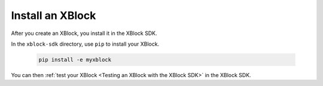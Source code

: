 ******************
Install an XBlock
******************

After you create an XBlock, you install it in the XBlock SDK. 

In the ``xblock-sdk`` directory, use ``pip`` to install your XBlock.

   .. code-block:: bash

      pip install -e myxblock

You can then :ref:`test your XBlock <Testing an XBlock with the XBlock SDK>` in
the XBlock SDK.
